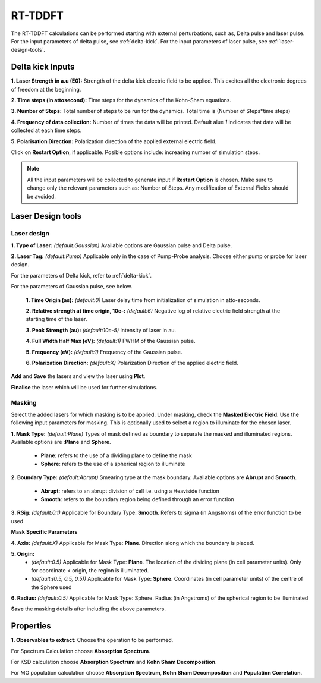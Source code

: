 .. _rt-tddft:

RT-TDDFT
==========
The RT-TDDFT calculations can be performed starting with external perturbations, such as, Delta pulse and laser pulse. For the input parameters
of delta pulse, see :ref:`delta-kick`. For the input parameters of laser pulse, see :ref:`laser-design-tools`.

.. _delta-kick:

Delta kick Inputs
#################

.. image:: ./delta_kick_updated.png
   :width: 800
   :alt: delta_kick

**1. Laser Strength in a.u (E0):** Strength of the delta kick electric field to be applied. This excites all the electronic degrees of freedom at 
the beginning.

**2. Time steps (in attosecond):** Time steps for the dynamics of the Kohn-Sham equations.

**3. Number of Steps:** Total number of steps to be run for the dynamics. Total time is (Number of Steps*time steps)

**4. Frequency of data collection:** Number of times the data will be printed. Default alue `1` indicates that data will be collected at each time steps. 

**5. Polarisation Direction:** Polarization direction of the applied external electric field.

Click on **Restart Option**, if applicable. Posible options include: increasing number of simulation steps.

.. note::

   All the input parameters will be collected to generate input if **Restart Option** is chosen. Make sure to change only the relevant parameters such as: Number of Steps.
   Any modification of External Fields should be avoided.

.. _laser-design-tools:

Laser Design tools
##################

.. image:: ./laser_design.png
   :width: 800
   :alt: laser_design_page

.. _laser-design:

Laser design
------------

**1. Type of Laser:** *(default:Gaussian)* Available options are Gaussian pulse and Delta pulse. 

**2. Laser Tag:** *(default:Pump)* Applicable only in the case of Pump-Probe analysis. Choose either pump or probe for laser design.

For the parameters of Delta kick, refer to :ref:`delta-kick`. 

For the parameters of Gaussian pulse, see below.

   **1. Time Origin (as):** *(default:0)* Laser delay time from initialization of simulation in atto-seconds.

   **2. Relative strength at time origin, 10e-:** *(default:6)* Negative log of relative electric field strength at the starting time of the laser.

   **3. Peak Strength (au):** *(default:10e-5)* Intensity of laser in au.

   **4. Full Width Half Max (eV):** *(default:1)* FWHM of the Gaussian pulse.

   **5. Frequency (eV):** *(default:1)* Frequency of the Gaussian pulse.

   **6. Polarization Direction:** *(default:X)* Polarization Direction of the applied electric field.

**Add** and **Save** the lasers and view the laser using **Plot**.

.. image:: ./plot_laser.png
   :width: 800
   :alt: laser_design_page

**Finalise** the laser which will be used for further simulations.

.. _masking:

Masking
-------

.. image:: ./masking.png
   :width: 800
   :alt: laser_design_page

Select the added lasers for which masking is to be applied. Under masking, check the **Masked Electric Field**. Use the following input parameters
for masking. This is optionally used to select a region to illuminate for the chosen laser.

**1. Mask Type:** *(default:Plane)* Types of mask defined as boundary to separate the masked and illuminated regions. Available options are :**Plane** and **Sphere**.
   
   * **Plane**: refers to the use of a dividing plane to define the mask
   
   * **Sphere**: refers to the use of a spherical region to illuminate

**2. Boundary Type:** *(default:Abrupt)* Smearing type at the mask boundary. Available options are **Abrupt** and **Smooth**.
   
   * **Abrupt**: refers to an abrupt division of cell i.e. using a Heaviside function

   * **Smooth**: refers to the boundary region being defined through an error function
**3. RSig**: *(default:0.1)* Applicable for Boundary Type: **Smooth**. Refers to sigma (in Angstroms) of the error function to be used

   
**Mask Specific Parameters**

**4. Axis:** *(default:X)*
Applicable for Mask Type: **Plane**. Direction along which the boundary is placed.

**5. Origin:** 
      * *(default:0.5)* Applicable for Mask Type: **Plane**. The location of the dividing plane (in cell parameter units). Only for coordinate < origin, the region is illuminated.
      * *(default:(0.5, 0.5, 0.5))* Applicable for Mask Type: **Sphere**. Coordinates (in cell parameter units) of the centre of the Sphere used

**6. Radius:** *(default:0.5)* Applicable for Mask Type: Sphere. Radius (in Angstroms) of the spherical region to be illuminated

.. **4. Origin:** Cut-off distance in fractional units beyond which the part of the system will be masked.

**Save** the masking details after including the above parameters.

.. _properties:

Properties
##########

.. image:: ./properties.png
   :width: 800
   :alt: Spectrum

**1. Observables to extract:** Choose the operation to be performed. 

For Spectrum Calculation choose **Absorption Spectrum**. 

For KSD calculation choose **Absorption Spectrum** and **Kohn Sham Decomposition**. 

For MO population calculation choose **Absorption Spectrum**, **Kohn Sham Decomposition** and **Population Correlation**.